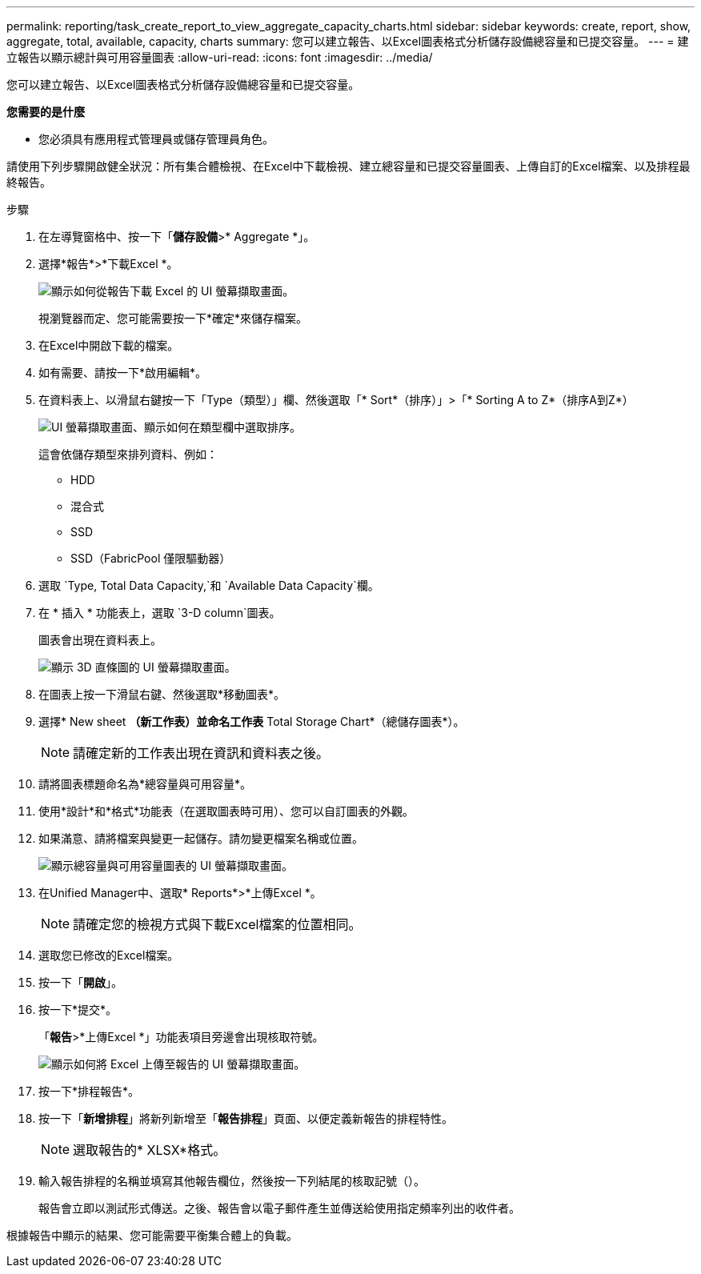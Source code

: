 ---
permalink: reporting/task_create_report_to_view_aggregate_capacity_charts.html 
sidebar: sidebar 
keywords: create, report, show, aggregate, total, available, capacity, charts 
summary: 您可以建立報告、以Excel圖表格式分析儲存設備總容量和已提交容量。 
---
= 建立報告以顯示總計與可用容量圖表
:allow-uri-read: 
:icons: font
:imagesdir: ../media/


[role="lead"]
您可以建立報告、以Excel圖表格式分析儲存設備總容量和已提交容量。

*您需要的是什麼*

* 您必須具有應用程式管理員或儲存管理員角色。


請使用下列步驟開啟健全狀況：所有集合體檢視、在Excel中下載檢視、建立總容量和已提交容量圖表、上傳自訂的Excel檔案、以及排程最終報告。

.步驟
. 在左導覽窗格中、按一下「*儲存設備*>* Aggregate *」。
. 選擇*報告*>*下載Excel *。
+
image::../media/download_excel_menu.png[顯示如何從報告下載 Excel 的 UI 螢幕擷取畫面。]

+
視瀏覽器而定、您可能需要按一下*確定*來儲存檔案。

. 在Excel中開啟下載的檔案。
. 如有需要、請按一下*啟用編輯*。
. 在資料表上、以滑鼠右鍵按一下「Type（類型）」欄、然後選取「* Sort*（排序）」>「* Sorting A to Z*（排序A到Z*）
+
image::../media/sort_01.png[UI 螢幕擷取畫面、顯示如何在類型欄中選取排序。]

+
這會依儲存類型來排列資料、例如：

+
** HDD
** 混合式
** SSD
** SSD（FabricPool 僅限驅動器）


. 選取 `Type, Total Data Capacity,`和 `Available Data Capacity`欄。
. 在 * 插入 * 功能表上，選取 `3-D column`圖表。
+
圖表會出現在資料表上。

+
image::../media/3d_column_01.png[顯示 3D 直條圖的 UI 螢幕擷取畫面。]

. 在圖表上按一下滑鼠右鍵、然後選取*移動圖表*。
. 選擇* New sheet *（新工作表）並命名工作表* Total Storage Chart*（總儲存圖表*）。
+
[NOTE]
====
請確定新的工作表出現在資訊和資料表之後。

====
. 請將圖表標題命名為*總容量與可用容量*。
. 使用*設計*和*格式*功能表（在選取圖表時可用）、您可以自訂圖表的外觀。
. 如果滿意、請將檔案與變更一起儲存。請勿變更檔案名稱或位置。
+
image::../media/total_vs_available_capacity.png[顯示總容量與可用容量圖表的 UI 螢幕擷取畫面。]

. 在Unified Manager中、選取* Reports*>*上傳Excel *。
+
[NOTE]
====
請確定您的檢視方式與下載Excel檔案的位置相同。

====
. 選取您已修改的Excel檔案。
. 按一下「*開啟*」。
. 按一下*提交*。
+
「*報告*>*上傳Excel *」功能表項目旁邊會出現核取符號。

+
image::../media/upload_excel.png[顯示如何將 Excel 上傳至報告的 UI 螢幕擷取畫面。]

. 按一下*排程報告*。
. 按一下「*新增排程*」將新列新增至「*報告排程*」頁面、以便定義新報告的排程特性。
+
[NOTE]
====
選取報告的* XLSX*格式。

====
. 輸入報告排程的名稱並填寫其他報告欄位，然後按一下列結尾的核取記號（image:../media/blue_check.gif[""]）。
+
報告會立即以測試形式傳送。之後、報告會以電子郵件產生並傳送給使用指定頻率列出的收件者。



根據報告中顯示的結果、您可能需要平衡集合體上的負載。
